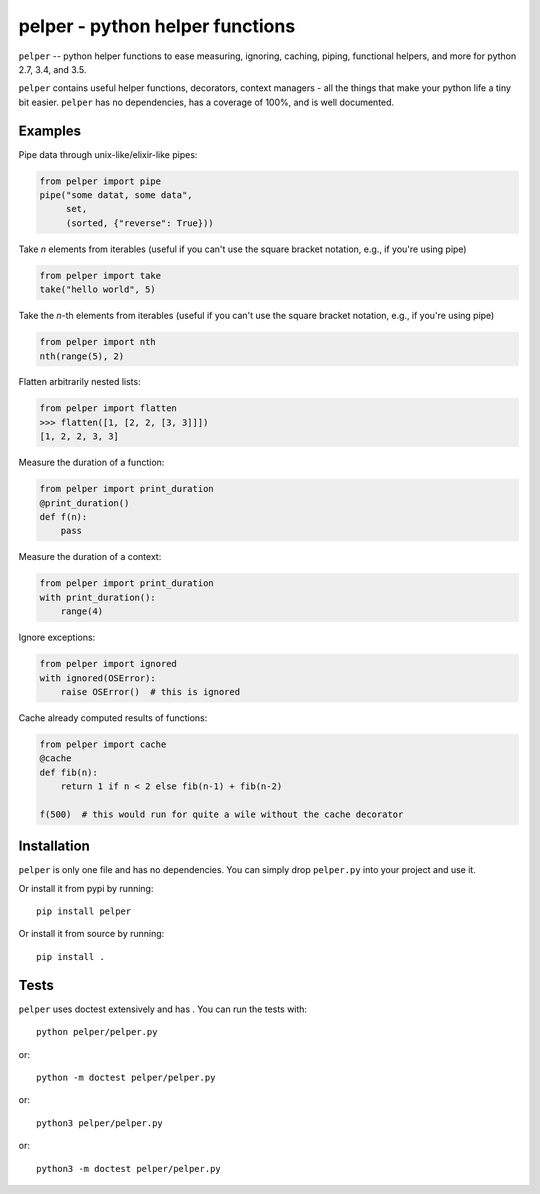 ################################
pelper - python helper functions
################################

|build_status| |coveralls| |docs|

``pelper`` -- python helper functions to ease measuring, ignoring, caching,
piping, functional helpers, and more for python 2.7, 3.4, and 3.5.

``pelper`` contains useful helper functions, decorators, context managers
- all the things that make your python life a tiny bit easier.
``pelper`` has no dependencies,
has a coverage of 100%,
and is well documented.


Examples
========

Pipe data through unix-like/elixir-like pipes:

.. code:: python

    from pelper import pipe
    pipe("some datat, some data",
         set,
         (sorted, {"reverse": True}))


Take `n` elements from iterables (useful if you can't use the square bracket
notation, e.g., if you're using pipe)

.. code:: python

    from pelper import take
    take("hello world", 5)


Take the `n`-th elements from iterables (useful if you can't use the square
bracket notation, e.g., if you're using pipe)

.. code:: python

    from pelper import nth
    nth(range(5), 2)


Flatten arbitrarily nested lists:

.. code:: python

    from pelper import flatten
    >>> flatten([1, [2, 2, [3, 3]]])
    [1, 2, 2, 3, 3]


Measure the duration of a function:

.. code:: python

    from pelper import print_duration
    @print_duration()
    def f(n):
        pass


Measure the duration of a context:

.. code:: python

    from pelper import print_duration
    with print_duration():
        range(4)


Ignore exceptions:

.. code:: python

    from pelper import ignored
    with ignored(OSError):
        raise OSError()  # this is ignored


Cache already computed results of functions:

.. code:: python

    from pelper import cache
    @cache
    def fib(n):
        return 1 if n < 2 else fib(n-1) + fib(n-2)

    f(500)  # this would run for quite a wile without the cache decorator


Installation
============

``pelper`` is only one file and has no dependencies.
You can simply drop ``pelper.py`` into your project and use it.

Or install it from pypi by running::

    pip install pelper

Or install it from source by running::

    pip install .


Tests
=====

``pelper`` uses doctest extensively and has |coveralls|.
You can run the tests with::

    python pelper/pelper.py

or::

    python -m doctest pelper/pelper.py

or::

    python3 pelper/pelper.py

or::

    python3 -m doctest pelper/pelper.py


.. ============================================================================
.. Links

.. |build_status| image:: https://travis-ci.org/sotte/pelper.svg?branch=master
    :alt: build status
    :target: https://travis-ci.org/sotte/pelper

.. |coveralls| image:: https://coveralls.io/repos/sotte/pelper/badge.svg?branch=master
    :alt: coverage
    :target: https://coveralls.io/r/sotte/pelper?branch=master

.. |docs| image:: https://readthedocs.org/projects/pelper/badge/?version=latest
    :alt: read the docs
    :target: http://pelper.readthedocs.org/en/latest/
